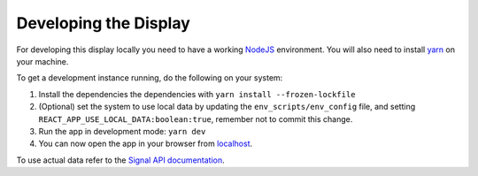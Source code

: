 Developing the Display
======================

For developing this display locally you need to have a working `NodeJS`_ environment. You will also
need to install `yarn`_ on your machine.

To get a development instance running, do the following on your system:

#. Install the dependencies the dependencies with ``yarn install --frozen-lockfile``
#. (Optional) set the system to use local data by updating the ``env_scripts/env_config`` file, and setting
   ``REACT_APP_USE_LOCAL_DATA:boolean:true``, remember not to commit this change.
#. Run the app in development mode: ``yarn dev``
#. You can now open the app in your browser from `localhost`_.

To use actual data refer to the `Signal API documentation`_.

.. _NodeJS: https://nodejs.org/en
.. _localhost: http://localhost:3333
.. _yarn: https://yarnpkg.com/
.. _Signal API documentation: https://developer.skao.int/projects/ska-sdp-qa-data-api/en/latest/
